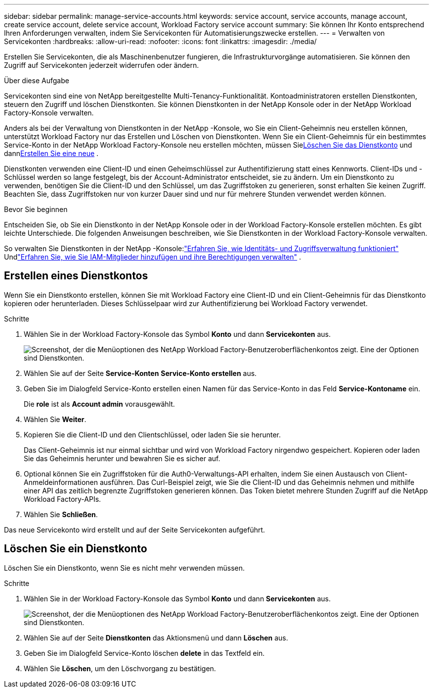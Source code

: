 ---
sidebar: sidebar 
permalink: manage-service-accounts.html 
keywords: service account, service accounts, manage account, create service account, delete service account, Workload Factory service account 
summary: Sie können Ihr Konto entsprechend Ihren Anforderungen verwalten, indem Sie Servicekonten für Automatisierungszwecke erstellen. 
---
= Verwalten von Servicekonten
:hardbreaks:
:allow-uri-read: 
:nofooter: 
:icons: font
:linkattrs: 
:imagesdir: ./media/


[role="lead"]
Erstellen Sie Servicekonten, die als Maschinenbenutzer fungieren, die Infrastrukturvorgänge automatisieren. Sie können den Zugriff auf Servicekonten jederzeit widerrufen oder ändern.

.Über diese Aufgabe
Servicekonten sind eine von NetApp bereitgestellte Multi-Tenancy-Funktionalität.  Kontoadministratoren erstellen Dienstkonten, steuern den Zugriff und löschen Dienstkonten.  Sie können Dienstkonten in der NetApp Konsole oder in der NetApp Workload Factory-Konsole verwalten.

Anders als bei der Verwaltung von Dienstkonten in der NetApp -Konsole, wo Sie ein Client-Geheimnis neu erstellen können, unterstützt Workload Factory nur das Erstellen und Löschen von Dienstkonten.  Wenn Sie ein Client-Geheimnis für ein bestimmtes Service-Konto in der NetApp Workload Factory-Konsole neu erstellen möchten, müssen Sie<<Löschen Sie ein Dienstkonto,Löschen Sie das Dienstkonto>> und dann<<Erstellen eines Dienstkontos,Erstellen Sie eine neue>> .

Dienstkonten verwenden eine Client-ID und einen Geheimschlüssel zur Authentifizierung statt eines Kennworts. Client-IDs und -Schlüssel werden so lange festgelegt, bis der Account-Administrator entscheidet, sie zu ändern. Um ein Dienstkonto zu verwenden, benötigen Sie die Client-ID und den Schlüssel, um das Zugriffstoken zu generieren, sonst erhalten Sie keinen Zugriff. Beachten Sie, dass Zugriffstoken nur von kurzer Dauer sind und nur für mehrere Stunden verwendet werden können.

.Bevor Sie beginnen
Entscheiden Sie, ob Sie ein Dienstkonto in der NetApp Konsole oder in der Workload Factory-Konsole erstellen möchten.  Es gibt leichte Unterschiede.  Die folgenden Anweisungen beschreiben, wie Sie Dienstkonten in der Workload Factory-Konsole verwalten.

So verwalten Sie Dienstkonten in der NetApp -Konsole:link:https://docs.netapp.com/us-en/console-setup-admin/concept-identity-and-access-management.html#how-iam-works["Erfahren Sie, wie Identitäts- und Zugriffsverwaltung funktioniert"^] Undlink:https://docs.netapp.com/us-en/console-setup-admin/task-iam-manage-members-permissions.html["Erfahren Sie, wie Sie IAM-Mitglieder hinzufügen und ihre Berechtigungen verwalten"^] .



== Erstellen eines Dienstkontos

Wenn Sie ein Dienstkonto erstellen, können Sie mit Workload Factory eine Client-ID und ein Client-Geheimnis für das Dienstkonto kopieren oder herunterladen.  Dieses Schlüsselpaar wird zur Authentifizierung bei Workload Factory verwendet.

.Schritte
. Wählen Sie in der Workload Factory-Konsole das Symbol *Konto* und dann *Servicekonten* aus.
+
image:screenshot-service-account.png["Screenshot, der die Menüoptionen des NetApp Workload Factory-Benutzeroberflächenkontos zeigt.  Eine der Optionen sind Dienstkonten."]

. Wählen Sie auf der Seite *Service-Konten* *Service-Konto erstellen* aus.
. Geben Sie im Dialogfeld Service-Konto erstellen einen Namen für das Service-Konto in das Feld *Service-Kontoname* ein.
+
Die *role* ist als *Account admin* vorausgewählt.

. Wählen Sie *Weiter*.
. Kopieren Sie die Client-ID und den Clientschlüssel, oder laden Sie sie herunter.
+
Das Client-Geheimnis ist nur einmal sichtbar und wird von Workload Factory nirgendwo gespeichert.  Kopieren oder laden Sie das Geheimnis herunter und bewahren Sie es sicher auf.

. Optional können Sie ein Zugriffstoken für die Auth0-Verwaltungs-API erhalten, indem Sie einen Austausch von Client-Anmeldeinformationen ausführen.  Das Curl-Beispiel zeigt, wie Sie die Client-ID und das Geheimnis nehmen und mithilfe einer API das zeitlich begrenzte Zugriffstoken generieren können.  Das Token bietet mehrere Stunden Zugriff auf die NetApp Workload Factory-APIs.
. Wählen Sie *Schließen*.


Das neue Servicekonto wird erstellt und auf der Seite Servicekonten aufgeführt.



== Löschen Sie ein Dienstkonto

Löschen Sie ein Dienstkonto, wenn Sie es nicht mehr verwenden müssen.

.Schritte
. Wählen Sie in der Workload Factory-Konsole das Symbol *Konto* und dann *Servicekonten* aus.
+
image:screenshot-service-account.png["Screenshot, der die Menüoptionen des NetApp Workload Factory-Benutzeroberflächenkontos zeigt.  Eine der Optionen sind Dienstkonten."]

. Wählen Sie auf der Seite *Dienstkonten* das Aktionsmenü und dann *Löschen* aus.
. Geben Sie im Dialogfeld Service-Konto löschen *delete* in das Textfeld ein.
. Wählen Sie *Löschen*, um den Löschvorgang zu bestätigen.

